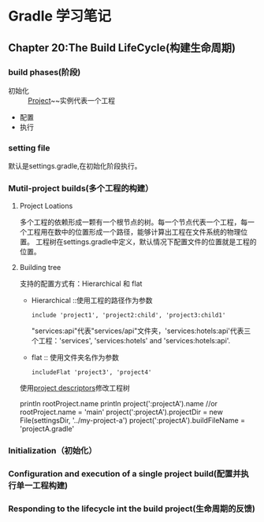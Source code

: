 * Gradle 学习笔记
** Chapter 20:The Build LifeCycle(构建生命周期)
*** build phases(阶段)
+ 初始化 :: [[https://docs.gradle.org/current/dsl/org.gradle.api.Project.html][Project]]~~实例代表一个工程
+ 配置
+ 执行
*** setting file
默认是settings.gradle,在初始化阶段执行。
*** Mutil-project builds(多个工程的构建）
**** Project Loations
多个工程的依赖形成一颗有一个根节点的树。每一个节点代表一个工程，每一个工程用在数中的位置形成一个路径，能够计算出工程在文件系统的物理位置。
工程树在settings.gradle中定义，默认情况下配置文件的位置就是工程的位置。
**** Building tree
支持的配置方式有：Hierarchical 和 flat
+ Hierarchical ::使用工程的路径作为参数
  #+BEGIN_EXAMPLE
  include 'project1', 'project2:child', 'project3:child1'
  #+END_EXAMPLE
  "services:api"代表"services/api"文件夹，'services:hotels:api'代表三个工程：'services', 'services:hotels' and 'services:hotels:api'.
+ flat :: 使用文件夹名作为参数
  #+BEGIN_EXAMPLE
  includeFlat 'project3', 'project4'
  #+END_EXAMPLE

使用[[https://docs.gradle.org/current/javadoc/org/gradle/api/initialization/ProjectDescriptor.html][project descriptors]]修改工程树
#+BEGIN_EXAMPLE groovy
println rootProject.name
println project(':projectA').name
//or
rootProject.name = 'main'
project(':projectA').projectDir = new File(settingsDir, '../my-project-a')
project(':projectA').buildFileName = 'projectA.gradle'
#+END_EXAMPLE
*** Initialization（初始化）
*** Configuration and execution of a single project build(配置并执行单一工程构建)
*** Responding to the lifecycle int the build project(生命周期的反馈)
